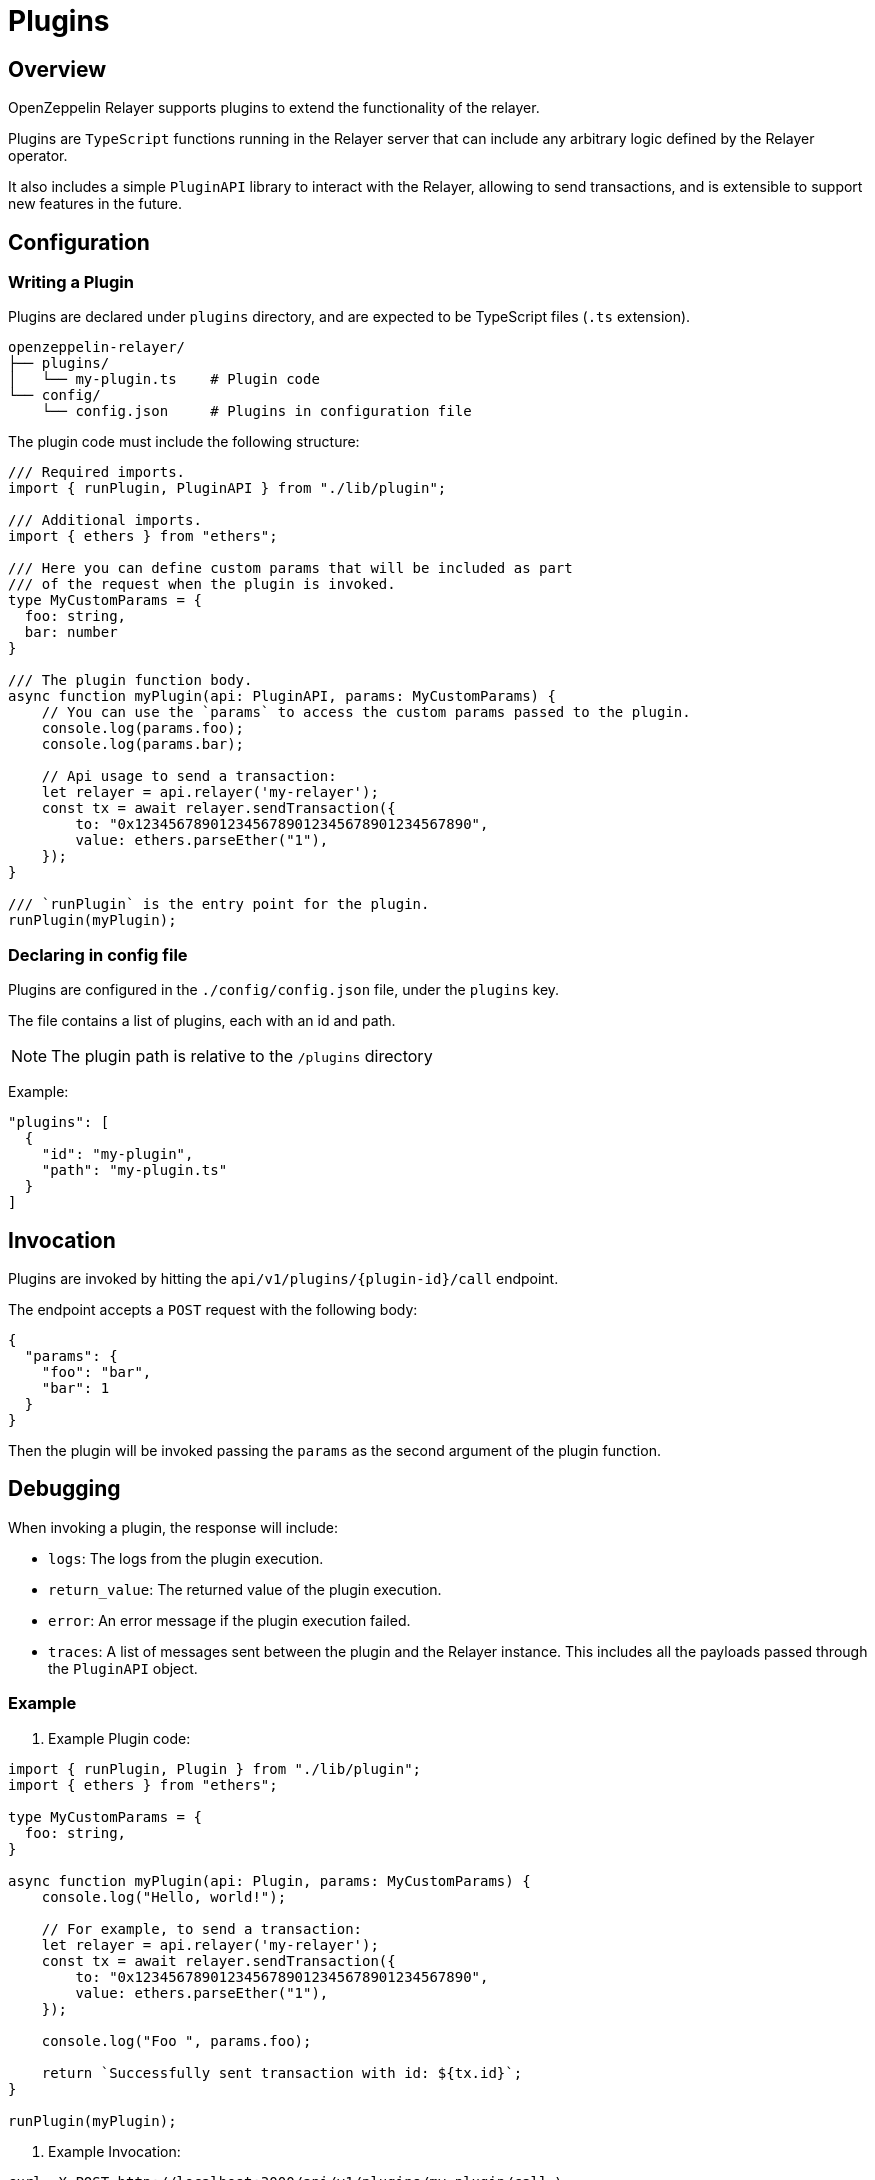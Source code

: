 = Plugins
:description: User guide for setting up and configuring OpenZeppelin Relayer Plugins.

== Overview

OpenZeppelin Relayer supports plugins to extend the functionality of the relayer.

Plugins are `TypeScript` functions running in the Relayer server that can include any arbitrary logic defined by the Relayer operator.

It also includes a simple `PluginAPI` library to interact with the Relayer, allowing to send transactions, and
is extensible to support new features in the future.

== Configuration

=== Writing a Plugin

Plugins are declared under `plugins` directory, and are expected to be TypeScript files (`.ts` extension).

[source,bash]
----
openzeppelin-relayer/
├── plugins/
│   └── my-plugin.ts    # Plugin code
└── config/
    └── config.json     # Plugins in configuration file
----

The plugin code must include the following structure:

[source,typescript]
----
/// Required imports.
import { runPlugin, PluginAPI } from "./lib/plugin";

/// Additional imports.
import { ethers } from "ethers";

/// Here you can define custom params that will be included as part
/// of the request when the plugin is invoked.
type MyCustomParams = {
  foo: string,
  bar: number
}

/// The plugin function body.
async function myPlugin(api: PluginAPI, params: MyCustomParams) {
    // You can use the `params` to access the custom params passed to the plugin.
    console.log(params.foo);
    console.log(params.bar);

    // Api usage to send a transaction:
    let relayer = api.relayer('my-relayer');
    const tx = await relayer.sendTransaction({
        to: "0x1234567890123456789012345678901234567890",
        value: ethers.parseEther("1"),
    });
}

/// `runPlugin` is the entry point for the plugin.
runPlugin(myPlugin);
----

=== Declaring in config file

Plugins are configured in the `./config/config.json` file, under the `plugins` key.

The file contains a list of plugins, each with an id and path.

NOTE: The plugin path is relative to the `/plugins` directory

Example:

[source,json]
----

"plugins": [
  {
    "id": "my-plugin",
    "path": "my-plugin.ts"
  }
]
----

== Invocation

Plugins are invoked by hitting the `api/v1/plugins/{plugin-id}/call` endpoint.

The endpoint accepts a `POST` request with the following body:

[source,json]
----
{
  "params": {
    "foo": "bar",
    "bar": 1
  }
}
----

Then the plugin will be invoked passing the `params` as the second argument of the plugin function.

== Debugging

When invoking a plugin, the response will include:

- `logs`: The logs from the plugin execution.
- `return_value`: The returned value of the plugin execution.
- `error`: An error message if the plugin execution failed.
- `traces`: A list of messages sent between the plugin and the Relayer instance. This includes all the payloads passed through the `PluginAPI` object.

=== Example

1. Example Plugin code:

[source,typescript]
----
import { runPlugin, Plugin } from "./lib/plugin";
import { ethers } from "ethers";

type MyCustomParams = {
  foo: string,
}

async function myPlugin(api: Plugin, params: MyCustomParams) {
    console.log("Hello, world!");

    // For example, to send a transaction:
    let relayer = api.relayer('my-relayer');
    const tx = await relayer.sendTransaction({
        to: "0x1234567890123456789012345678901234567890",
        value: ethers.parseEther("1"),
    });

    console.log("Foo ", params.foo);

    return `Successfully sent transaction with id: ${tx.id}`;
}

runPlugin(myPlugin);
----

2. Example Invocation:

[source,bash]
----
curl -X POST http://localhost:3000/api/v1/plugins/my-plugin/call \
-H "Content-Type: application/json" \
-d '{"params": {"foo": "bar"}}'
----

3. Example Response:

[source,json]
----
{
  "success": true,
  "message": "Plugin called successfully",
  "logs": [
    {
      "level": "log",
      "message": "Hello, world!"
    },
    {
      "level": "log",
      "message": "Foo bar"
    }
  ],
  "return_value": "Successfully sent transaction with id: 1234567890",
  "error": "",
  "traces": [
    {
      "relayer_id": "my-relayer",
      "method": "sendTransaction",
      "payload": {
        "to": "0x1234567890123456789012345678901234567890",
        "value": "1000000000000000000"
      }
    }
  ]
}
----

Where:
- `logs` indicates the terminal logs (console.log, console.error, etc.) of the plugin.
- `traces` are the messages sent between the plugin and the Relayer instance.
- `error` will include the error message if the plugin fails.
- `return_value` will include the returned value of the plugin execution.
